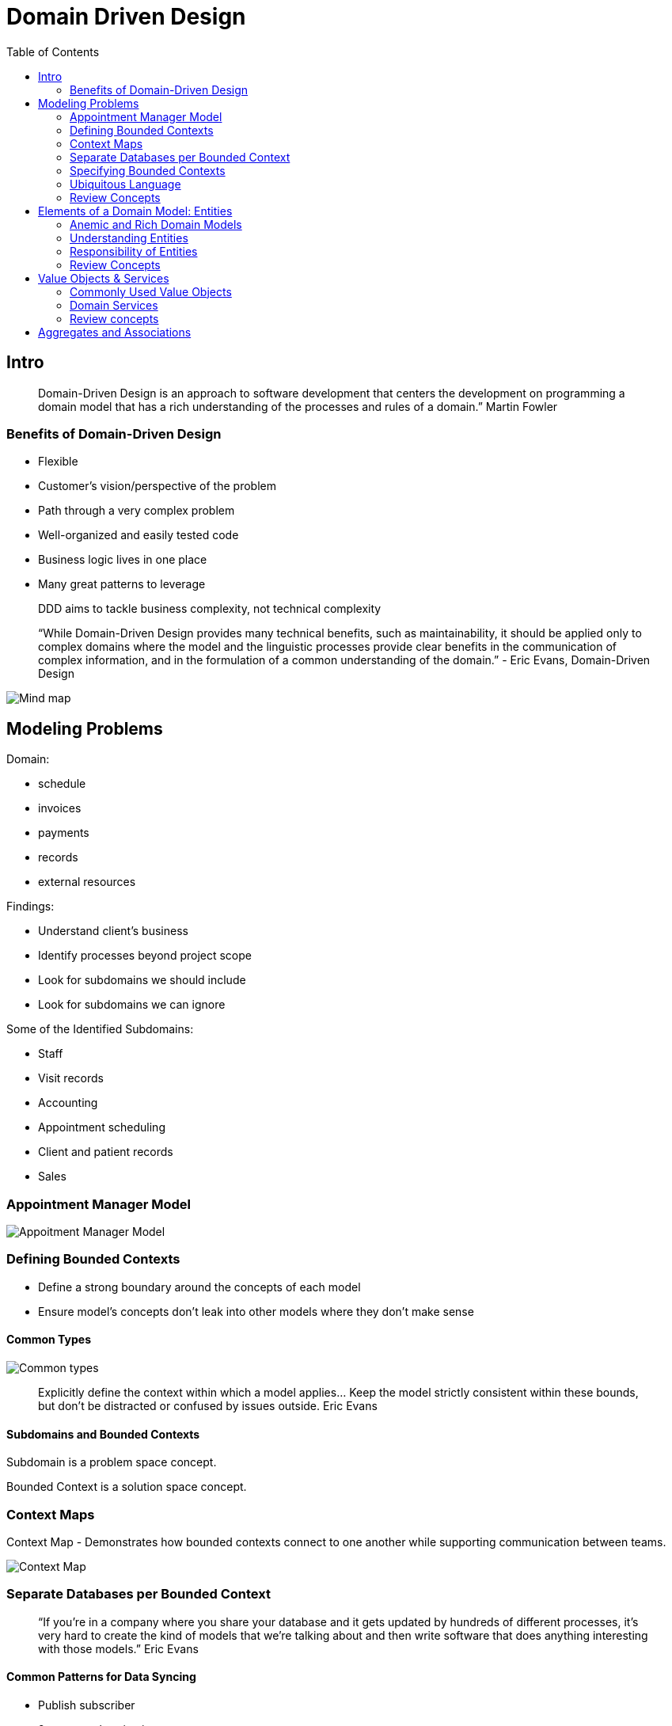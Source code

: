 = Domain Driven Design
:toc:

== Intro

[quote]
Domain-Driven Design is an approach to software development that centers the development on programming a domain model that has a rich understanding of the processes and rules of a domain.”  Martin Fowler

=== Benefits of Domain-Driven Design

* Flexible
* Customer’s vision/perspective of the problem
* Path through a very complex problem
* Well-organized and easily tested code
* Business logic lives in one place
* Many great patterns to leverage

[quote]
DDD aims to tackle business complexity, not technical complexity

[quote]
“While Domain-Driven Design provides many technical benefits, such as maintainability, it should be applied only to complex domains where the model and the linguistic processes provide clear benefits in the communication of complex information, and in the formulation of a common understanding of the domain.”
- Eric Evans, Domain-Driven Design

image::../images/dddMindMap.png[Mind map]

== Modeling Problems

Domain:

* schedule
* invoices
* payments
* records
* external resources

Findings:

* Understand client’s business
* Identify processes beyond project scope
* Look for subdomains we should include
* Look for subdomains we can ignore

Some of the Identified Subdomains:

* Staff
* Visit records
* Accounting
* Appointment scheduling
* Client and patient records
* Sales

=== Appointment Manager Model

image::../images/appointmentModel.png[Appoitment Manager Model]

=== Defining Bounded Contexts

* Define a strong boundary around the concepts of each model
* Ensure model’s concepts don’t leak into other models where they don’t make sense

==== Common Types

image::../images/CommonTypes.png[Common types]

[quote]
Explicitly define the context within which a model applies... Keep the model strictly consistent within these bounds, but don’t be distracted or confused by issues outside. Eric Evans

==== Subdomains and Bounded Contexts

Subdomain is a problem space concept.

Bounded Context is a solution space concept.

=== Context Maps

Context Map - Demonstrates how bounded contexts connect to one another while supporting communication between teams.

image::../images/contextMap.png[Context Map]

=== Separate Databases per Bounded Context

[quote]
“If you’re in a company where you share your database and it gets updated by hundreds of different processes, it's very hard to create the kind of models that we're talking about and then write software that does anything interesting with those models.”
Eric Evans

==== Common Patterns for Data Syncing

* Publish subscriber
* 2-way synchronization

Implementations:

* message queues
* database processes
* batch jobs
* synchronization apis
...

=== Specifying Bounded Contexts

*Defining boundaries is the biggest stumbling block.*

Bounded contexts in the Application

image::../images/boundedContexts.png[Bounded contexts]

=== Ubiquitous Language

The language we use is key to the shared understanding we want to have with our domain experts in order to be successful.

A ubiquitous language applies to a single bounded context and is used throughout conversations and code for that context.

[quote]
Recognize that a change in the ubiquitous language is a change in the model.
Eric Evans

=== Review Concepts

*Problem Domain* -
The specific problem the software you’re working on is trying to solve

*Core Domain* -
The key differentiator for the customer’s business -- something they must do well and cannot outsource

*Subdomains* -
Separate applications or features your software must support or interact with

*Bounded Context* -
A specific responsibility, with explicit boundaries that separate it from other parts of the system

*Context Mapping* -
The process of identifying bounded contexts and their relationships to one another

*Shared Kernel* -
Part of the model that is shared by two or more teams, who agree not to change it without collaboration

*Ubiquitous Language* -
The language using terms from a domain model that programmers and domain experts use to discuss that particular sub-system

== Elements of a Domain Model: Entities

Entity - A domain class with an identity for tracking

A Bounded Context defines the scope and boundaries of a subset of a domain

[quote]
[The Domain Layer is] responsible for representing concepts of the business, information about the business situation, and business rules. State that reflects the business situation is controlled and used here, even though the technical details of storing it are delegated to the infrastructure. This layer is the heart of business software.
Eric Evans

=== Anemic and Rich Domain Models

Anemic

* Looks like the real thing with objects named for nouns in the domain
* Little or no behavior
* Equate to property bags with getters and setters
* All business logic has been relegated to service objects

[quote]
The fundamental horror of this anti-pattern is that it's so contrary to the basic idea of object-oriented design; which is to combine data and process together.
Martin Fowler

=== Understanding Entities

Two Types of Objects in DDD:

* Defined by an identity
* Defined by its values

[quote]
Many objects are not fundamentally defined by their attributes, but rather
by a thread of continuity and identity.
- Eric Evans

Entities Have Identity And Are Mutable

[quote]
User interface should be designed to hide the existence of bounded contexts from end users

==== UUID

GUIDs as Unique Identifiers with No Database Dependency

Database performance favors int for keys

=== Responsibility of Entities

* Entities can get loaded down with logic
* Their core responsibility is identity and life-cycle

[quote]
“Single Responsibility is a good principle to apply to entities. It points you toward the sort of responsibility that an entity should retain. Anything that doesn't fall in that category we ought to put somewhere else.”
- Eric Evans

*Eventual Consistency*
Systems do not need to be strictly synchronized, but the changes will eventually get to their destination.

=== Review Concepts

*Anemic Domain Model* -
Model with classes focused on state management. Good for CRUD.

*Rich Domain Model* -
Model with logic focused on behavior, not just state. Preferred for DDD.

*Entity* -
A mutable class with an identity (not tied to its property values) used for tracking and persistence.

== Value Objects & Services

Value Object Attributes:

* Measures, quantifies, or describes a thing in the domain
* Identity is based on composition of values
* Immutable
* Compared using all values
* No side effects

=== Commonly Used Value Objects

* String is a value object ( immutability)

* Money is a Great Value Object ( value + currency)

* DateTimeRange as Value Object ( start + end)

[quote]
It may surprise you to learn that we should strive to model using Value Objects instead
of Entities wherever possible. Even when a domain concept must be modeled as an Entity, the Entity’s design should be biased toward serving as a value container rather than a child Entity container.
- Vaughn Vernon – Implementing Domain Driven Design

* Value Objects Can Be Used for Identifiers

[quote]
“I think that value objects are a really good place to put methods and logic...because we can do our reasoning without side effects and identity, all those things that make logic tricky. We can put functions on those value objects and do the pure reasoning there.”
- Eric Evans

* Date Libraries as Value Object

[quote]
“Dates are a classic value object and there’s all kinds of logic with them.” - Eric Evans

IMPORTANT: The state of a value object should not be changed once it has been created.

[NOTE]
====
* Generic logic makes sense in value objects
* It’s easier to test logic that’s in a value object
* Entity becomes an orchestrator
====

=== Domain Services

* Some operations make more sense in a domain service.

Features of a Domain Service:

* Not a natural part of an entity or value object
* Has an interface defined in terms of other domain model elements
* Stateless, but may have side effects
* Lives in the core of the application

Examples:

*UI and App*

* Message Sending
* Message Processing
* XML Parsing
* UI Services

*Domain*

* Orchestrating workflow
* Transfer Between Accounts
* Process Order

*Infrastructure*

* Send Email
* Log to a File

=== Review concepts

*Immutable* -
Refers to a type whose state cannot be changed once the object has been instantiated

*Value Object* -
An immutable class whose identity is dependent on the combination of its values

*Domain Services* -
Provide a place in the model to hold behavior that doesn’t belong elsewhere in the domain

*Side Effects* -
Changes in the state of the application or interaction with the outside world (e.g., infrastructure)

== Aggregates and Associations

Large systems often lead to complex data models

